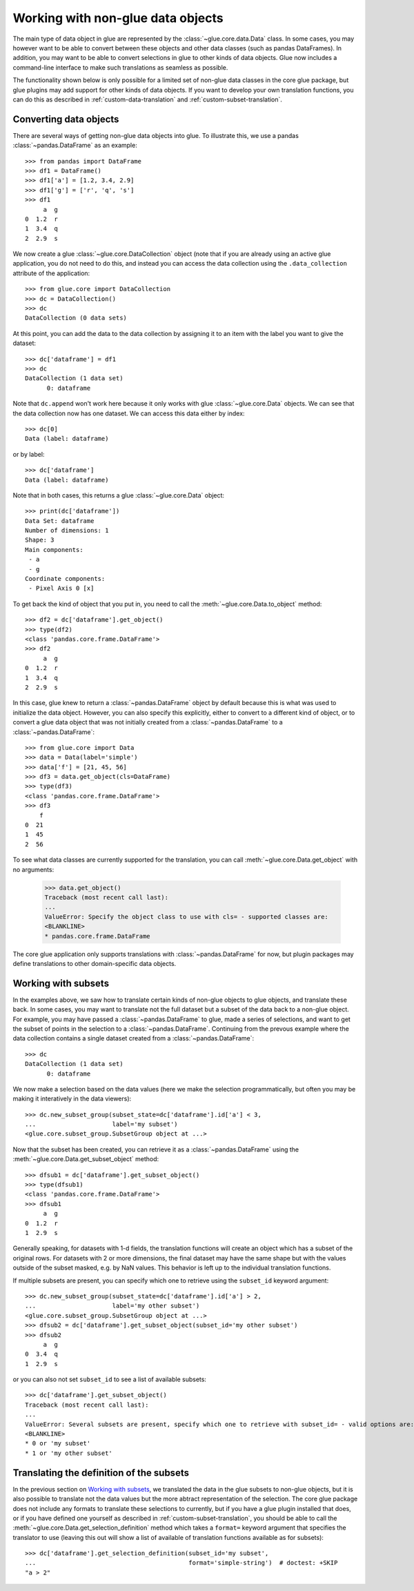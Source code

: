Working with non-glue data objects
==================================

The main type of data object in glue are represented by the
:class:`~glue.core.data.Data` class. In some cases, you may however want to be
able to convert between these objects and other data classes (such as pandas
DataFrames). In addition, you may want to be able to convert selections in glue
to other kinds of data objects. Glue now includes a command-line interface to
make such translations as seamless as possible.

The functionality shown below is only possible for a limited set of non-glue
data classes in the core glue package, but glue plugins may add support for
other kinds of data objects. If you want to develop your own translation
functions, you can do this as described in :ref:`custom-data-translation`
and :ref:`custom-subset-translation`.

Converting data objects
-----------------------

There are several ways of getting non-glue data objects into glue. To illustrate
this, we use a pandas :class:`~pandas.DataFrame` as an example::

    >>> from pandas import DataFrame
    >>> df1 = DataFrame()
    >>> df1['a'] = [1.2, 3.4, 2.9]
    >>> df1['g'] = ['r', 'q', 's']
    >>> df1
         a  g
    0  1.2  r
    1  3.4  q
    2  2.9  s

We now create a glue :class:`~glue.core.DataCollection` object (note that if you
are already using an active glue application, you do not need to do this, and
instead you can access the data collection using the ``.data_collection``
attribute of the application::

    >>> from glue.core import DataCollection
    >>> dc = DataCollection()
    >>> dc
    DataCollection (0 data sets)

At this point, you can add the data to the data collection by assigning it to an
item with the label you want to give the dataset::

    >>> dc['dataframe'] = df1
    >>> dc
    DataCollection (1 data set)
    	  0: dataframe

Note that ``dc.append`` won't work here because it only works with glue
:class:`~glue.core.Data` objects. We can see that the data collection now has
one dataset. We can access this data either by index::

    >>> dc[0]
    Data (label: dataframe)

or by label::

    >>> dc['dataframe']
    Data (label: dataframe)

Note that in both cases, this returns a glue :class:`~glue.core.Data` object::

    >>> print(dc['dataframe'])
    Data Set: dataframe
    Number of dimensions: 1
    Shape: 3
    Main components:
     - a
     - g
    Coordinate components:
     - Pixel Axis 0 [x]

To get back the kind of object that you put in, you need to call the
:meth:`~glue.core.Data.to_object` method::

    >>> df2 = dc['dataframe'].get_object()
    >>> type(df2)
    <class 'pandas.core.frame.DataFrame'>
    >>> df2
         a  g
    0  1.2  r
    1  3.4  q
    2  2.9  s

In this case, glue knew to return a :class:`~pandas.DataFrame` object by default
because this is what was used to initialize the data object. However, you can
also specify this explicitly, either to convert to a different kind of object,
or to convert a glue data object that was not initially created from a
:class:`~pandas.DataFrame` to a :class:`~pandas.DataFrame`::

    >>> from glue.core import Data
    >>> data = Data(label='simple')
    >>> data['f'] = [21, 45, 56]
    >>> df3 = data.get_object(cls=DataFrame)
    >>> type(df3)
    <class 'pandas.core.frame.DataFrame'>
    >>> df3
        f
    0  21
    1  45
    2  56

To see what data classes are currently supported for the translation, you can
call :meth:`~glue.core.Data.get_object` with no arguments:

    >>> data.get_object()
    Traceback (most recent call last):
    ...
    ValueError: Specify the object class to use with cls= - supported classes are:
    <BLANKLINE>
    * pandas.core.frame.DataFrame

The core glue application only supports translations with :class:`~pandas.DataFrame`
for now, but plugin packages may define translations to other domain-specific
data objects.

Working with subsets
--------------------

In the examples above, we saw how to translate certain kinds of non-glue objects
to glue objects, and translate these back. In some cases, you may want to
translate not the full dataset but a subset of the data back to a non-glue object.
For example, you may have passed a :class:`~pandas.DataFrame` to glue, made
a series of selections, and want to get  the subset of points in the selection to
a :class:`~pandas.DataFrame`. Continuing from the prevous example where
the data collection contains a single dataset created from a :class:`~pandas.DataFrame`::

    >>> dc
    DataCollection (1 data set)
    	  0: dataframe

We now make a selection based on the data values (here we make the selection
programmatically, but often you may be making it interatively in the data
viewers)::

    >>> dc.new_subset_group(subset_state=dc['dataframe'].id['a'] < 3,
    ...                     label='my subset')
    <glue.core.subset_group.SubsetGroup object at ...>

Now that the subset has been created, you can retrieve it as a :class:`~pandas.DataFrame`
using the :meth:`~glue.core.Data.get_subset_object` method::

    >>> dfsub1 = dc['dataframe'].get_subset_object()
    >>> type(dfsub1)
    <class 'pandas.core.frame.DataFrame'>
    >>> dfsub1
         a  g
    0  1.2  r
    1  2.9  s

Generally speaking, for datasets with 1-d fields, the translation functions will create
an object which has a subset of the original rows. For datasets with 2 or more dimensions,
the final dataset may have the same shape but with the values outside of the subset masked,
e.g. by NaN values. This behavior is left up to the individual translation functions.

If multiple subsets are present, you can specify which one to retrieve using the ``subset_id``
keyword argument::

    >>> dc.new_subset_group(subset_state=dc['dataframe'].id['a'] > 2,
    ...                     label='my other subset')
    <glue.core.subset_group.SubsetGroup object at ...>
    >>> dfsub2 = dc['dataframe'].get_subset_object(subset_id='my other subset')
    >>> dfsub2
         a  g
    0  3.4  q
    1  2.9  s

or you can also not set ``subset_id`` to see a list of available subsets::

    >>> dc['dataframe'].get_subset_object()
    Traceback (most recent call last):
    ...
    ValueError: Several subsets are present, specify which one to retrieve with subset_id= - valid options are:
    <BLANKLINE>
    * 0 or 'my subset'
    * 1 or 'my other subset'

Translating the definition of the subsets
-----------------------------------------

In the previous section on `Working with subsets`_, we translated the data in the glue
subsets to non-glue objects, but it is also possible to translate not the data values
but the more abtract representation of the selection. The core glue package does not
include any formats to translate these selections to currently, but if you have a
glue plugin installed that does, or if you have defined one yourself as described
in :ref:`custom-subset-translation`, you should be able to call the
:meth:`~glue.core.Data.get_selection_definition` method which takes a ``format=``
keyword argument that specifies the translator to use (leaving this out will
show a list of available of translation functions available as for subsets)::

    >>> dc['dataframe'].get_selection_definition(subset_id='my subset',
    ...                                          format='simple-string')  # doctest: +SKIP
    "a > 2"

